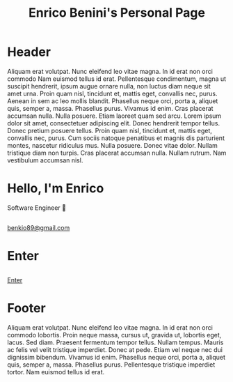 #+OPTIONS: html-link-use-abs-url:nil toc:nil num:nil
#+OPTIONS: html-preamble:nil html-postamble:nil html-scripts:t html-style:nil
#+OPTIONS: html5-fancy:nil tex:t
#+TITLE: Enrico Benini's Personal Page
#+DESCRIPTION: Enrico Benini's Personal Page
#+KEYWORDS: enrico benini personal page
#+HTML_HEAD_EXTRA: <link rel="shortcut icon" href="images/favicon.ico" type="image/x-icon">
#+HTML_HEAD_EXTRA: <link rel="icon" href="images/favicon.ico" type="image/x-icon">
#+HTML_HEAD_EXTRA:  <link rel="stylesheet" href="https://cdnjs.cloudflare.com/ajax/libs/font-awesome/5.13.0/css/all.min.css">
#+HTML_HEAD_EXTRA:  <link href="https://fonts.googleapis.com/css?family=Montserrat" rel="stylesheet" type="text/css">
#+HTML_HEAD_EXTRA:  <link href="https://fonts.googleapis.com/css?family=Lato" rel="stylesheet" type="text/css">
#+HTML_HEAD_EXTRA:  <script src="https://ajax.googleapis.com/ajax/libs/jquery/3.5.1/jquery.min.js"></script>
#+HTML_HEAD_EXTRA:  <link rel="stylesheet" href="css/main.css">
#+HTML_HEAD_EXTRA:  <link rel="stylesheet" href="css/index.css">

* Header
  :PROPERTIES:
  :CUSTOM_ID: header
  :END:
Aliquam erat volutpat.  Nunc eleifend leo vitae magna.  In id erat non orci commodo Nam euismod tellus id erat. Pellentesque condimentum, magna ut suscipit hendrerit, ipsum augue ornare nulla, non luctus diam neque sit amet urna.  
Proin quam nisl, tincidunt et, mattis eget, convallis nec, purus.  Aenean in sem ac leo mollis blandit.  Phasellus neque orci, porta a, aliquet quis, semper a, massa.  Phasellus purus.  Vivamus id enim.  Cras placerat accumsan nulla.  Nulla posuere.  
Etiam laoreet quam sed arcu.  Lorem ipsum dolor sit amet, consectetuer adipiscing elit.  Donec hendrerit tempor tellus.  Donec pretium posuere tellus.  Proin quam nisl, tincidunt et, mattis eget, convallis nec, purus.  Cum sociis natoque penatibus et magnis dis parturient montes, nascetur ridiculus mus.  Nulla posuere.  Donec vitae dolor.  Nullam tristique diam non turpis.  Cras placerat accumsan nulla.  Nullam rutrum.  Nam vestibulum accumsan nisl.


#+html: <img class="img-circle"  src="https://www.gravatar.com/avatar/aa7f68a32b011ac94698a7a1cb16ffc8?s=200">

* Hello, I'm Enrico
  :PROPERTIES:
  :CUSTOM_ID: MainContent
  :HTML_CONTAINER_CLASS: text-center container
  :END:

  #+html: <div id="subtitle">Software Engineer 💾</div>

** 
  :PROPERTIES:
  :HTML_CONTAINER_CLASS: col-sm-1 hidden-xs
  :END:

** 
  :PROPERTIES:
  :HTML_CONTAINER_CLASS: col-sm-2 col-xs-3
  :END:

#+html: <a title="Github Repositories" href="https://github.com/benkio?tab=repositories"><i class="fab fa-3x fa-github" aria-hidden="true"></i></a>

** 
  :PROPERTIES:
  :HTML_CONTAINER_CLASS: col-sm-2 col-xs-3
  :END:

#+html: <a title="Instagram Profile" href="https://www.instagram.com/benkio48"><i class="fab fa-3x fa-instagram" aria-hidden="true"></i></a>

** 
  :PROPERTIES:
  :HTML_CONTAINER_CLASS: col-sm-2 col-xs-3
  :END:

#+html: <a title="Youtube Profile" href="https://www.youtube.com/channel/UCoS2WR1WgwolOItRr3f_GyQ"><i class="fab fa-3x fa-youtube" aria-hidden="true"></i></a>

** 
  :PROPERTIES:
  :HTML_CONTAINER_CLASS: col-sm-2 col-xs-3
  :END:

#+html: <a title="Twitter Profile" href="https://twitter.com/benkio89"><i class="fab fa-3x fa-twitter" aria-hidden="true"></i></a>

** 
  :PROPERTIES:
  :HTML_CONTAINER_CLASS: col-sm-2 col-xs-3
  :END:

#+html: <a title="Linkedin Profile" href="https://www.linkedin.com/in/enrico-benini-442558a5/"><i class="fab fa-3x fa-linkedin" aria-hidden="true"></i></a>

** 
  :PROPERTIES:
  :HTML_CONTAINER_CLASS: col-sm-1 hidden-xs
  :END:

** 
  :PROPERTIES:
  :HTML_CONTAINER_CLASS: col-sm-3 hidden-xs
  :END:

** 
  :PROPERTIES:
  :HTML_CONTAINER_CLASS: col-sm-2 col-xs-3
  :END:
#+html: <a title="telegram" href="https://t.me/benkio"><i class="fab fa-3x fa-telegram" aria-hidden="true"></i></a>

** 
  :PROPERTIES:
  :HTML_CONTAINER_CLASS: col-sm-2 col-xs-3
  :END:

#+html: <a title="twitch" href="https://www.twitch.tv/benkio89"><i class="fab fa-3x fa-twitch" aria-hidden="true"></i></a>

** 
  :PROPERTIES:
  :HTML_CONTAINER_CLASS: col-sm-2 col-xs-3
  :CUSTOM_ID: text-email
  :END:
#+html: <a title="email" href="mailto: benkio89@gmail.com"><i class="fas fa-3x fa-envelope" aria-hidden="true"></i><div class="hidden-xs">benkio89@gmail.com</div></a>

** 
  :PROPERTIES:
  :HTML_CONTAINER_CLASS: col-sm-3 hidden-xs
  :END:

* Enter
  :PROPERTIES:
  :CUSTOM_ID: enter
  :HTML_CONTAINER_CLASS: text-center container
  :END:
** 
  :PROPERTIES:
  :HTML_CONTAINER_CLASS: col-xs-4
  :END:

** 
  :PROPERTIES:
  :HTML_CONTAINER_CLASS: col-xs-4
  :END:

#+ATTR_HTML: :class btn btn-success
[[file:blog.html][Enter]]

** 
  :PROPERTIES:
  :HTML_CONTAINER_CLASS: col-xs-4
  :END:

* Footer
  :PROPERTIES:
  :CUSTOM_ID: footer
  :HTML_CONTAINER_CLASS: hidden-xs
  :END:
  Aliquam erat volutpat.  Nunc eleifend leo vitae magna.  In id erat non orci commodo lobortis.  Proin neque massa, cursus ut, gravida ut, lobortis eget, lacus.  Sed diam.  Praesent fermentum tempor tellus.  Nullam tempus.  Mauris ac felis vel velit tristique imperdiet.  Donec at pede.  Etiam vel neque nec dui dignissim bibendum.  Vivamus id enim.  Phasellus neque orci, porta a, aliquet quis, semper a, massa.  Phasellus purus.  Pellentesque tristique imperdiet tortor.  Nam euismod tellus id erat.

#+call: inline-js("textFading")
